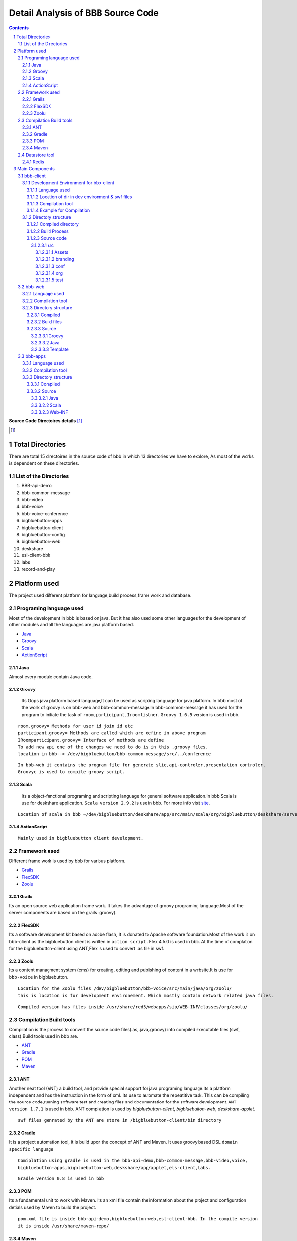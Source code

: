 Detail Analysis of BBB Source Code 
==================================

.. contents::
.. section-numbering::
.. footer::

	Page: ###Page###/###Total###, Source Code analysis, IIT Bombay



**Source Code Directoires details** [#]_

.. [#] 


Total Directories
-----------------

There are total 15 directoires in the source code of bbb in which 13 directories we have to explore, As most of the works is dependent on these directories. 
	
List of the Directories
~~~~~~~~~~~~~~~~~~~~~~~

#. BBB-api-demo
#. bbb-common-message
#. bbb-video
#. bbb-voice
#. bbb-voice-conference
#. bigbluebutton-apps
#. bigbluebutton-client
#. bigbluebutton-config
#. bigbluebutton-web
#. deskshare
#. esl-client-bbb
#. labs
#. record-and-play 
 
Platform used
-------------

The project used different platform for language,build process,frame work and database.

Programing language used
~~~~~~~~~~~~~~~~~~~~~~~~	

Most of the development in bbb is based on java. But it has also used some other languages for the development of other modules and all the languages are java platform based.

* Java_ 
* Groovy_ 
* Scala_ 
* ActionScript_
 

.. _Java:

Java
^^^^
Almost every module contain Java code.

.. _Groovy:

Groovy
^^^^^^
 Its Oops java platform based language,It can be used as scripting language for java platform. In bbb most of the work of groovy is on bbb-web and bbb-common-message.In bbb-common-message it has used for the program to initiate the task of ``room``, ``participant``, ``Iroomlistner``. ``Groovy 1.6.5`` version is used in bbb.

::


	room.groovy= Methods for user id join id etc
	participant.groovy= Methods are called which are define in above program
	IRoomparticipant.groovy= Interface of methods are define
	To add new api one of the changes we need to do is in this .groovy files.	
	location in bbb--> /dev/bigbluebutton/bbb-common-message/src/../conference

::


	In bbb-web it contains the program file for generate slie,api-controler,presentation controler.
	Groovyc is used to compile groovy script. 

	
.. _Scala:

Scala
^^^^^
 Its a object-functional programing and scripting language for general software application.In bbb Scala is use for deskshare application. ``Scala version 2.9.2`` is use in bbb. For more info visit site_.

.. _site: http://www.scala-lang.org/ 

::	
	
	Location of scala in bbb ~/dev/bigbluebutton/deskshare/app/src/main/scala/org/bigbluebutton/deskshare/server$

.. _ActionScript:

ActionScript
^^^^^^^^^^^^

::
	
	Mainly used in bigbluebutton client development.

Framework used
~~~~~~~~~~~~~~
Different frame work is used by bbb for various platform.

* Grails_
* FlexSDK_
* Zoolu_

.. _Grails: 

Grails
^^^^^^
Its an open source web application frame work. It takes the advantage of groovy programing language.Most of the server components are based on the grails (groovy).

.. _FlexSDK:

FlexSDK
^^^^^^^
Its a software development kit based on adobe flash, It is donated to Apache software foundation.Most of the work  is on bbb-client as the bigbluebutton client is written in ``action script`` . Flex 4.5.0 is used in bbb. At the time of complation for the bigbluebutton-client  using ANT,Flex is used to convert .as file in swf.  


.. _Zoolu:

Zoolu
^^^^^
Its a content managment system (cms) for creating, editing and publishing of content in a website.It is use for ``bbb-voice`` in bigbluebutton.

::

	Location for the Zoolu files /dev/bigbluebutton/bbb-voice/src/main/java/org/zoolu/ 
	this is location is for development environement. Which mostly contain network related java files.

::	

	Compiled version has files inside /usr/share/red5/webapps/sip/WEB-INF/classes/org/zoolu/

Compilation Build tools
~~~~~~~~~~~~~~~~~~~~~~~

Compilation is the process to convert the source code files(.as,.java,.groovy) into compiled executable files (swf, class).Build tools used in bbb are.

* ANT_
* Gradle_
* POM_
* Maven_

.. _ANT:

ANT
^^^
Another neat tool (ANT)  a build tool, and provide special support for java programing language.Its a platform independent and
has the instruction in the form of xml. Its use to automate the repeatitive task. This can be compiling the
source code,running software test and creating files and documentation for the software development. ``ANT version 1.7.1`` is used in bbb. ANT compilation is used by *bigbluebutton-client*, *bigbluebutton-web*, *deskshare-applet.*

::
	
	swf files genrated by the ANT are store in /bigbluebutton-client/bin directory




.. _Gradle:

Gradle
^^^^^^
It is a project automation tool, it is build upon the concept of ANT and Maven. It uses groovy based DSL ``domain specific language`` 

::

	Comiplation using gradle is used in the bbb-api-demo,bbb-common-message,bbb-video,voice,
	bigbluebutton-apps,bigbluebutton-web,deskshare/app/applet,els-client,labs. 

::

	Gradle version 0.8 is used in bbb


.. _POM:

POM
^^^
Its a fundamental unit to work with Maven. Its an xml file contain the information about the project and configuration detials used by Maven to build the project.

::

	pom.xml file is inside bbb-api-demo,bigbluebutton-web,esl-client-bbb. In the compile version 
	it is inside /usr/share/maven-repo/ 

.. _Maven:

Maven
^^^^^

Apache Maven is a software project managment and comprehension tool. It is based on Pom.Maven can manage project build,reporting and documentation. 

Datastore tool
~~~~~~~~~~~~~~

BBB do not manage lots of data to store, So there is no mysql database tools.Most of the data it manages are in for of meeting id some other value which it needed to communicate between the bbb-web and bbb-apps.

Redis
^^^^^

Redis stand for REmote DIctionary Sever . It is a key-value store, offten reffred as a NoSQL database. Key-value store the data called value inside a key. The data can be retrived with help of keys only.It is also term as in-memory [#]_  system. 

.. [#]
	In memory database system (IMDB) is the database management system which primarily relay on the main memory.

::

	BBB depends has two feature dependent on the Redis.
	1. From the flex client a user upload a presentation via Presentation API, the presentation converts 
	and all the events that happens in the conversion process are published in the redis pubsub.

	2. Updates in the meeting when a user join,user left is maintain by Redis.Red5 and api communicate using the Redis 

.. image:: images/bbb-upload.png
		:width: 62% 

Main Components
---------------
BBB has 5 main components on which whole architecture of BBB works. All the five components use languages and frame work explain above. 

* bbb-client
* bbb-web
* bbb-app
* deskshare
* bbb-api

bbb-client
~~~~~~~~~~

This component is use creating the client environment,When it join the conference room. bbb-client use application api like chat,participation,voice and ppt.

::
	
	These application are located in directory 
	/bigbluebutton-apps/src/main/java/org/bigbluebutton/conference/service$ 
	

Development Environment for bbb-client
^^^^^^^^^^^^^^^^^^^^^^^^^^^^^^^^^^^^^^ 
Language used
_____________

::
	
	ActionScript

Location of dir in dev environment & swf files
______________________________________________

::

	/dev/bigbluebutton/bigbluebutton-client/

	After the compilation the swf executable file generated is store in ../../../bin 

Compilation tool
________________
::

	Ant is used for the compilation. Which contains build.xml file, which has the details of the project.		

Example for Compilation
_______________________

In the example I will change the css and the copy-right logo of bigblue button.

* Example 1. Changing the footer

1. Step: Change the environment to the development environment, using bbb-conf command.


::
	
	bbb-conf --setup-dev client

2. Step: Change the directory to bigbluebutton-client inside the dev.

::

	$ cd ../../src/org/bigbluebutton/main/views$ 

3. Step: Open the file MainApplicationShell.mxml


::
	
	$ vim MainApplicationShell.mxml
	edit the line 311 

::

	 <mx:Label text="{ResourceUtil.getInstance().getString('bbb.mainshell.copyrightLabel2',[appVersion]) + ' India--  Rocks!'}" id="copyrightLabel2"/>


4. Step: Compile the code using Ant

::
	
	$ cd bigbluebutton-client
	$ ant

It will take 3-4 min to compile the code. 

5. Step: Type the url in  browser and you will the change at the footer of the client. 

* Example 2. Changing the copyright

1. Step: Change the directory and open the file bbbResource.properties

::
	
	$ cd bigbluebutton-client/locale/en_US$ 
	$ vim bbbResource.properties

2. Step: Make changes in line 6

::
	
	which the variable for copyrightLable2 
	and save the file

3. Step: move to the bigbluebutton-client directory and compile the code

::
	
	new swf will be created in bin/ 
	open the browser and you will find the changes.2. Step: Make changes in line 6

::
	
	which the variable for copyrightLable2 
	and save the file

3. Step: move to the bigbluebutton-client directory and compile the code

::
	
	$ ant locales 	
	new swf will be created in bin/ 
	open the browser and you will find the changes.

* Example 3. Changing the CSS

1. Step: Change the directory

:: 
	
	$ cd src/branding/css

2. Step: open the file theme.css

::
	
	$ vim theme.css
	and change the color code as per your requirement. 

3. Step: Compile the code using ant [#]_

::
		
	ant branding -DthemeFile=theme.css 

.. [#] while compiling dir should be bigbluebutton-client/ 

4. Step: Deploying the swf file to production server.

::
	
	Create a directory  in /var/www/bigbluebutton/client
	$ mkdir branding/css 

::

	Copy the swf file which is in bin/ on dev directories to new created directory 

::

	enable the branding in config file.
	$ vim /var/www/bigbluebutton/client/conf/config.xml
	
	<skinning enabled="true" url="branding/css/theme.css.swf" />

Directory structure
^^^^^^^^^^^^^^^^^^^

It contains 3 type of directories.

* Compiled directories for production server
* Build process directory 
* Source code file of ActionScript

Compiled directory
__________________

* ``bin``: It contains the swf file after compilation
* ``client``: Contain BigBlueButton.html and swf files
* ``libs``: libraries 
* ``locale``: Contain the languages 
* ``resource``:

Build Process
_____________

* ``build``: Contain jar file library for build.
* ``build.xml``: Details of project.

Source code
___________

src
***
Contain all the source code file in ActionScript,mxml.

*Directory inside src*

Assets
+++++++
js script to check the flash player. 

branding
++++++++
contain css to change the theme.

conf	
++++
Contain .xml file to add the modules.

org
+++
Contain ActionScript and many dir
	 
test	
++++


.. image:: images/SourceCode8.jpeg
		:width: 100% 



bbb-web
~~~~~~~

Its a grail based application,use for scheduling conference, login/logout, retriving and saving data, and uploading the data.bbb-web is stand on the top of Tomcat servlet container.It  uses the service of redis.

** bbb-web uses two convertor **

#. SWFtools--> use to convert png/pdf format to swf.
#. ImageMagick--> To create the thumbnail of the presentation, If swftool fail to convert ther are used.

Language used
^^^^^^^^^^^^^

::


	Groovy,Java,gsp(groovy server page),js

Compilation tool
^^^^^^^^^^^^^^^^

::	
	
	Gradle is used to compile the source


Directory structure
^^^^^^^^^^^^^^^^^^^

Compiled 
________


::
	
	The compile source is in location:
	/var/lib/tomcat6/webapps/bigbluebutton.war

Build files
___________

::
	
	build.gradle, build.xml


Source 
______


Groovy
******

::	
	
	api---> Groovy program for recording services.
	presentation---> Groovy program to generate slide.
	
Java
****

::
	
	api---> java program for recording and meeting services.
	presentation---> Imp java program to convert in swf format using the swftools.
	web---> java program for expired meeting timer.
	
	

Template
********

::
	
	artifact,scaffoding,war


bbb-apps
~~~~~~~~

It is mostly based on services of red5 server. It handles many application services like ``conference,chat,voice,recording,layout,poll,presentation,whitebard,messaging``.

.. image:: images/bbb-apps.jpg
		:width: 62% 

Language used
^^^^^^^^^^^^^

::
	
	Java, Scala

Compilation tool
^^^^^^^^^^^^^^^^

::
	
	Gradle

Directory structure
^^^^^^^^^^^^^^^^^^^

Compiled 
________

::
	
	Compiled source is inside the location
	/var/lib/tomcat6/webapps/bigbluebutton/WEB-INF

Source
______

The  directory has source of Java,Scala program files

Java
****

::
	
	Conferencing/services--> Java program for different service provided to user as he join the conference (chat ppt) 

	WebConference--> contain red5 & java program of meeting services.


Scala
***** 

::
	
	contain scala program for user and meeting(few code)


Web-INF
*******

::
	
	xml files for apps voice freeswitch biblubutton.properties


